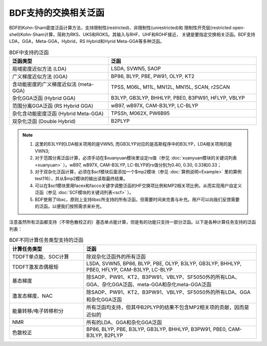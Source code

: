 BDF支持的交换相关泛函
===============================================
BDF的Kohn-Sham密度泛函计算方法，支持限制性(restricted)、非限制性(unrestricted)和
限制性开壳层(restricted open-shell)Kohn-Sham计算，简称为RKS、UKS和ROKS。其输入与RHF、UHF和ROHF接近，
关键是要指定交换相关泛函。BDF支持LDA，GGA，Meta-GGA，Hybrid，RS Hybrid和Hyrid Meta-GGA等多种泛函。

.. table:: BDF中支持的泛函
    :widths: 40 60

    ====================================== ====================================================
     泛函类型                                       泛函
    ====================================== ====================================================
     局域密度近似方法 (LDA)                  LSDA, SVWN5, SAOP
     广义梯度近似方法 (GGA)                  BP86, BLYP, PBE, PW91, OLYP, KT2
     含动能密度的广义梯度近似法 (meta-GGA)   TPSS, M06L, M11L, MN12L, MN15L, SCAN, r2SCAN
     杂化GGA泛函 (Hybrid GGA)                 B3LYP, GB3LYP, BHHLYP, PBE0, B3PW91, HFLYP, VBLYP
     范围分离GGA泛函 (RS Hybrid GGA)          wB97, wB97X, CAM-B3LYP, LC-BLYP
     杂化含动能密度泛函 (Hybrid Meta-GGA)     TPSSh, M062X, PW6B95
     双杂化泛函 (Double Hybrid)              B2PLYP
    ====================================== ====================================================

.. note::
    1. 这里的B3LYP的LDA相关项用的是VWN5, 而GB3LYP对应的是高斯程序中的B3LYP，LDA相关项用的是VWN3;
    2. 对于范围分离泛函计算，必须手动在$xuanyuan模块里设定rs值（参见 :doc:`xuanyuan模块的关键词列表<xuanyuan>` ）。wB97, wB97X, CAM-B3LYP, LC-BLYP的rs值分别为0.40, 0.30, 0.33和0.33；
    3. 对于双杂化泛函计算，必须在$scf模块后面添加一个$mp2模块（参见 :doc:`算例说明<Example>` 里的算例test116），并从$mp2模块的输出读取最终结果。
    4. 可以在$scf模块里用facex和facco关键字调整泛函的HF交换项比例和MP2相关项比例，从而实现用户自定义泛函（参见 :doc:`SCF模块的关键词列表<scf>` ）。
    5. BDF使用了libxc，原则上支持libxc所支持的所有泛函，但需要时间来完善与补充。用户可以向我们反馈需要的泛函，以便我们按照需求来补充。
    
注意虽然所有泛函都支持（不带色散校正的）基态单点能计算，但是有的功能只支持一部分泛函。以下是各种计算任务支持的泛函列表：


.. table:: BDF不同计算任务类型支持的泛函
    :widths: 30 70

    ====================================== ====================================================
     计算任务类型                                       泛函
    ====================================== ====================================================
      TDDFT单点能、SOC计算                                除双杂化泛函外的所有泛函
      TDDFT激发态偶极矩                      LSDA, SVWN5, BP86, BLYP, PBE, OLYP, B3LYP, GB3LYP, BHHLYP, PBE0, HFLYP, CAM-B3LYP, LC-BLYP
      基态梯度                                 除SAOP、PW91、KT2、B3PW91、VBLYP、SF5050外的所有LDA、GGA、杂化GGA泛函、meta-GGA和杂化meta-GGA泛函
      激发态梯度、NAC                         除SAOP、PW91、KT2、B3PW91、VBLYP、SF5050外的所有LDA、GGA和杂化GGA泛函
      能量转移/电子转移积分                   所有泛函均支持，但其中B2PLYP的结果不包含MP2相关项的贡献，因而是近似的
      NMR                                        所有的LDA、GGA和杂化GGA泛函
      色散校正                               BP86, BLYP, PBE, B3LYP, GB3LYP, BHHLYP, B3PW91, PBE0, CAM-B3LYP, B2PLYP
    ====================================== ====================================================
    

    
